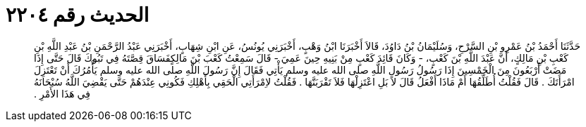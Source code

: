 
= الحديث رقم ٢٢٠٤

[quote.hadith]
حَدَّثَنَا أَحْمَدُ بْنُ عَمْرِو بْنِ السَّرْحِ، وَسُلَيْمَانُ بْنُ دَاوُدَ، قَالاَ أَخْبَرَنَا ابْنُ وَهْبٍ، أَخْبَرَنِي يُونُسُ، عَنِ ابْنِ شِهَابٍ، أَخْبَرَنِي عَبْدُ الرَّحْمَنِ بْنُ عَبْدِ اللَّهِ بْنِ كَعْبِ بْنِ مَالِكٍ، أَنَّ عَبْدَ اللَّهِ بْنَ كَعْبٍ، - وَكَانَ قَائِدَ كَعْبٍ مِنْ بَنِيهِ حِينَ عَمِيَ - قَالَ سَمِعْتُ كَعْبَ بْنَ مَالِكٍفَسَاقَ قِصَّتَهُ فِي تَبُوكَ قَالَ حَتَّى إِذَا مَضَتْ أَرْبَعُونَ مِنَ الْخَمْسِينَ إِذَا رَسُولُ رَسُولِ اللَّهِ صلى الله عليه وسلم يَأْتِي فَقَالَ إِنَّ رَسُولَ اللَّهِ صلى الله عليه وسلم يَأْمُرُكَ أَنْ تَعْتَزِلَ امْرَأَتَكَ ‏.‏ قَالَ فَقُلْتُ أُطَلِّقُهَا أَمْ مَاذَا أَفْعَلُ قَالَ لاَ بَلِ اعْتَزِلْهَا فَلاَ تَقْرَبَنَّهَا ‏.‏ فَقُلْتُ لاِمْرَأَتِي الْحَقِي بِأَهْلِكِ فَكُونِي عِنْدَهُمْ حَتَّى يَقْضِيَ اللَّهُ سُبْحَانَهُ فِي هَذَا الأَمْرِ ‏.‏